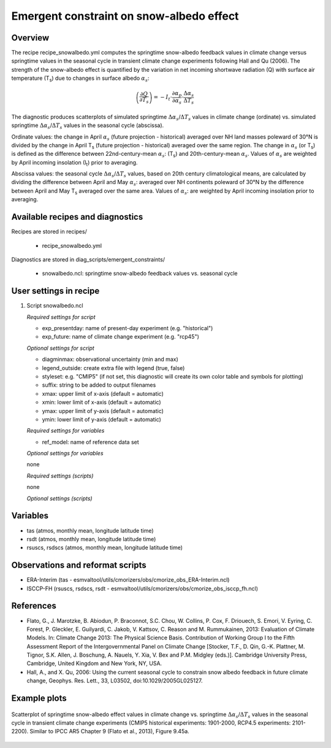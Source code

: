 .. _recipes_snowalbedo:

Emergent constraint on snow-albedo effect
=========================================

Overview
--------

The recipe recipe_snowalbedo.yml computes the springtime snow-albedo
feedback values in climate change versus springtime values in the seasonal
cycle in transient climate change experiments following Hall and Qu (2006).
The strength of the snow-albedo effect is quantified by the variation in net
incoming shortwave radiation (Q) with surface air temperature (T\ :sub:`s`\) due
to changes in surface albedo :math:`\alpha_s`:

.. math::

   \left( \frac{\partial Q}{\partial T_s} \right) = -I_t \cdot \frac{\partial \alpha_p}{\partial \alpha_s} \cdot \frac{\Delta \alpha_s}{\Delta T_s}

The diagnostic produces scatterplots of simulated springtime
:math:`\Delta \alpha_s`/:math:`\Delta T_s` values in climate change (ordinate)
vs. simulated springtime :math:`\Delta \alpha_s`/:math:`\Delta T_s` values in the
seasonal cycle (abscissa).

Ordinate values: the change in April :math:`\alpha_s` (future projection - historical)
averaged over NH land masses poleward of 30°N is divided by the change in
April T\ :sub:`s` (future projection - historical) averaged over the same region.
The change in :math:`\alpha_s` (or T\ :sub:`s`) is defined as the difference between
22nd-century-mean :math:`\alpha_s`: (T\ :sub:`s`) and 20th-century-mean :math:`\alpha_s`. Values of
:math:`\alpha_s` are weighted by April incoming insolation (I\ :sub:`t`) prior to averaging.

Abscissa values: the seasonal cycle :math:`\Delta \alpha_s`/:math:`\Delta T_s`
values, based on 20th century climatological means, are calculated by
dividing the difference between April and May :math:`\alpha_s`: averaged over NH continents
poleward of 30°N by the difference between April and May T\ :sub:`s` averaged over the
same area. Values of :math:`\alpha_s`: are weighted by April incoming insolation prior to
averaging.


Available recipes and diagnostics
---------------------------------

Recipes are stored in recipes/

    * recipe_snowalbedo.yml

Diagnostics are stored in diag_scripts/emergent_constraints/

    * snowalbedo.ncl: springtime snow-albedo feedback values vs. seasonal cycle


User settings in recipe
-----------------------

#. Script snowalbedo.ncl

   *Required settings for script*

   * exp_presentday: name of present-day experiment (e.g. "historical")
   * exp_future: name of climate change experiment (e.g. "rcp45")

   *Optional settings for script*

   * diagminmax: observational uncertainty (min and max)
   * legend_outside: create extra file with legend (true, false)
   * styleset: e.g. "CMIP5" (if not set, this diagnostic will create its own
     color table and symbols for plotting)
   * suffix: string to be added to output filenames
   * xmax: upper limit of x-axis (default = automatic)
   * xmin: lower limit of x-axis (default = automatic)
   * ymax: upper limit of y-axis (default = automatic)
   * ymin: lower limit of y-axis (default = automatic)

   *Required settings for variables*

   * ref_model: name of reference data set

   *Optional settings for variables*

   none

   *Required settings (scripts)*

   none

   *Optional settings (scripts)*


Variables
---------

* tas (atmos, monthly mean, longitude latitude time)
* rsdt (atmos, monthly mean, longitude latitude time)
* rsuscs, rsdscs (atmos, monthly mean, longitude latitude time)


Observations and reformat scripts
---------------------------------

* ERA-Interim (tas - esmvaltool/utils/cmorizers/obs/cmorize_obs_ERA-Interim.ncl)
* ISCCP-FH (rsuscs, rsdscs, rsdt - esmvaltool/utils/cmorizers/obs/cmorize_obs_isccp_fh.ncl)


References
----------

* Flato, G., J. Marotzke, B. Abiodun, P. Braconnot, S.C. Chou, W. Collins, P.
  Cox, F. Driouech, S. Emori, V. Eyring, C. Forest, P. Gleckler, E. Guilyardi,
  C. Jakob, V. Kattsov, C. Reason and M. Rummukainen, 2013: Evaluation of
  Climate Models. In: Climate Change 2013: The Physical Science Basis.
  Contribution of Working Group I to the Fifth Assessment Report of the
  Intergovernmental Panel on Climate Change [Stocker, T.F., D. Qin, G.-K.
  Plattner, M. Tignor, S.K. Allen, J. Boschung, A. Nauels, Y. Xia, V. Bex and
  P.M. Midgley (eds.)]. Cambridge University Press, Cambridge, United Kingdom
  and New York, NY, USA.

* Hall, A., and X. Qu, 2006: Using the current seasonal cycle to constrain
  snow albedo feedback in future climate change, Geophys. Res. Lett., 33,
  L03502, doi:10.1029/2005GL025127.


Example plots
-------------

.. figure:: /recipes/figures/flato13ipcc/fig-9-45a.png
   :align: center

   Scatterplot of springtime snow-albedo effect values in climate
   change vs. springtime :math:`\Delta \alpha_s`/:math:`\Delta T_s` values in
   the seasonal cycle in transient climate change experiments (CMIP5 historical
   experiments: 1901-2000, RCP4.5 experiments: 2101-2200). Similar to IPCC AR5
   Chapter 9 (Flato et al., 2013), Figure 9.45a.
